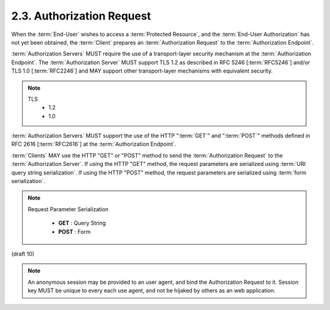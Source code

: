 2.3.  Authorization Request
------------------------------

When the :term:`End-User` wishes to access a :term:`Protected Resource`, 
and the :term:`End-User Authorization` has not yet been obtained, 
the :term:`Client` prepares an :term:`Authorization Request` to the :term:`Authorization Endpoint`.

:term:`Authorization Servers` MUST require the use of a transport-layer security mechanism 
at the :term:`Authorization Endpoint`. 
The :term:`Authorization Server` MUST support TLS 1.2 as described in RFC 5246 [:term:`RFC5246`] 
and/or TLS 1.0 [:term:`RFC2246`] 
and MAY support other transport-layer mechanisms with equivalent security.

.. note::
   TLS
        - 1.2
        - 1.0

:term:`Authorization Servers` MUST support the use of the HTTP ":term:`GET`" and ":term:`POST`" methods 
defined in RFC 2616 [:term:`RFC2616`] at the :term:`Authorization Endpoint`.

:term:`Clients` MAY use the HTTP "GET" or "POST" method 
to send the :term:`Authorization Request` to the :term:`Authorization Server`. 
If using the HTTP "GET" method, 
the request parameters are serialized using :term:`URI query string serialization`. 
If using the HTTP "POST" method, 
the request parameters are serialized using :term:`form serialization`.

.. note::

    Request Parameter Serialization

        - **GET**  : Query String
        - **POST** : Form

(draft 10)


.. note::

    An anonymous session  may be provided to an user agent, and bind the Authorization Request to it.
    Session key MUST be unique to every each use agent, and not be hijaked by others as an web application.

